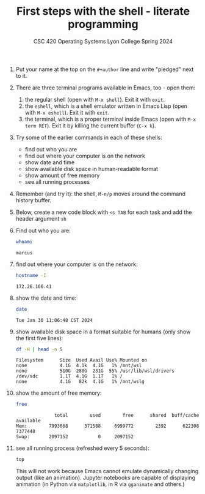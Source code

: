 #+TITLE:First steps with the shell - literate programming
#+AUTHOR:
#+SUBTITLE:CSC 420 Operating Systems Lyon College Spring 2024
#+STARTUP:overview hideblocks indent
#+OPTIONS: toc:nil num:nil ^:nil
#+PROPERTY: header-args:sh :results output

1) Put your name at the top on the =#+author= line and write "pledged"
   next to it.

2) There are three terminal programs available in Emacs, too - open them:
   1. the regular shell (open with ~M-x shell~). Exit it with =exit=.
   2. the =eshell=, which is a shell emulator written in Emacs Lisp (open
      with ~M-x eshell~). Exit it with =exit=.
   3. the terminal, which is a proper terminal inside Emacs (open with
      ~M-x term RET~). Exit it by killing the current buffer (~C-x k~).

3) Try some of the earlier commands in each of these shells:
   - find out who you are 
   - find out where your computer is on the network
   - show date and time 
   - show available disk space in human-readable format 
   - show amount of free memory
   - see all running processes

4) Remember (and try it): the shell, ~M-n/p~ moves around the command
   history buffer.
   
5) Below, create a new code block with ~<s TAB~ for each task and add
   the header argument ~sh~

6) Find out who you are:
   #+begin_src sh
     whoami
   #+end_src

   #+RESULTS:
   : marcus

7) find out where your computer is on the network:
   #+begin_src sh
     hostname -I
   #+end_src

   #+RESULTS:
   : 172.26.166.41 

8) show the date and time:
   #+begin_src sh
     date
   #+end_src

   #+RESULTS:
   : Tue Jan 30 11:06:48 CST 2024

9) show available disk space in a format suitable for humans (only
   show the first five lines):
   #+begin_src sh
     df -H | head -n 5
   #+end_src

   #+RESULTS:
   : Filesystem      Size  Used Avail Use% Mounted on
   : none            4.1G  4.1k  4.1G   1% /mnt/wsl
   : none            510G  280G  231G  55% /usr/lib/wsl/drivers
   : /dev/sdc        1.1T  4.1G  1.1T   1% /
   : none            4.1G   82k  4.1G   1% /mnt/wslg

10) show the amount of free memory:
    #+begin_src sh
      free
    #+end_src

    #+RESULTS:
    :               total        used        free      shared  buff/cache   available
    : Mem:        7993668      371588     6999772        2392      622308     7377448
    : Swap:       2097152           0     2097152

11) see all running process (refreshed every 5 seconds):
    #+begin_src sh
      top
    #+end_src

    This will not work because Emacs cannot emulate dynamically
    changing output (like an animation). Jupyter notebooks are capable
    of displaying animation (in Python via =matplotlib=, in R via
    =gganimate= and others.)



    
